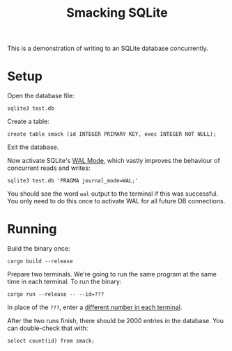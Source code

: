 #+title: Smacking SQLite

This is a demonstration of writing to an SQLite database concurrently.

* Setup

Open the database file:

#+begin_example
sqlite3 test.db
#+end_example

Create a table:

#+begin_example
create table smack (id INTEGER PRIMARY KEY, exec INTEGER NOT NULL);
#+end_example

Exit the database.

Now activate SQLite's [[https://www.sqlite.org/wal.html][WAL Mode]], which vastly improves the behaviour of
concurrent reads and writes:

#+begin_example
sqlite3 test.db 'PRAGMA journal_mode=WAL;'
#+end_example

You should see the word =wal= output to the terminal if this was successful. You
only need to do this once to activate WAL for all future DB connections.

* Running

Build the binary once:

#+begin_example
cargo build --release
#+end_example

Prepare two terminals. We're going to run the same program at the same time in
each terminal. To run the binary:

#+begin_example
cargo run --release -- --id=???
#+end_example

In place of the =???=, enter a _different number in each terminal_.

After the two runs finish, there should be 2000 entries in the database. You can
double-check that with:

#+begin_example
select count(id) from smack;
#+end_example
